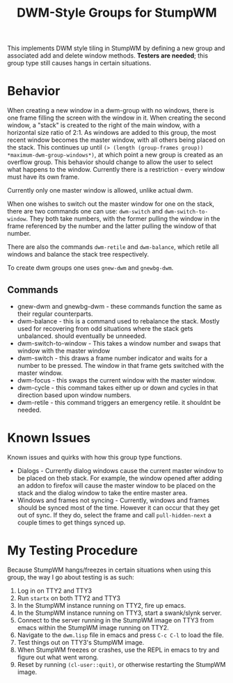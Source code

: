 #+TITLE: DWM-Style Groups for StumpWM
This implements DWM style tiling in StumpWM by defining a new group and associated add and delete window methods. *Testers are needed*; this group type still causes hangs in certain situations. 

* Behavior
  When creating a new window in a dwm-group with no windows, there is one frame filling the screen with the window in it. When creating the second window, a "stack" is created to the right of the main window, with a horizontal size ratio of 2:1. As windows are added to this group, the most recent window becomes the master window, with all others being placed on the stack. This continues up until ~(> (length (group-frames group)) *maximum-dwm-group-windows*)~, at which point a new group is created as an overflow group. This behavior should change to allow the user to select what happens to the window. Currently there is a restriction - every window must have its own frame. 

  Currently only one master window is allowed, unlike actual dwm.
  
  When one wishes to switch out the master window for one on the stack, there are two commands one can use: ~dwm-switch~ and ~dwm-switch-to-window~. They both take numbers, with the former pulling the window in the frame referenced by the number and the latter pulling the window of that number. 

  There are also the commands ~dwm-retile~ and ~dwm-balance~, which retile all windows and balance the stack tree respectively. 

  To create dwm groups one uses ~gnew-dwm~ and ~gnewbg-dwm~. 
  
** Commands 
   - gnew-dwm and gnewbg-dwm - these commands function the same as their regular counterparts.
   - dwm-balance - this is a command used to rebalance the stack. Mostly used for recovering from odd situations where the stack gets unbalanced. should eventually be unneeded.
   - dwm-switch-to-window - This takes a window number and swaps that window with the master window
   - dwm-switch - this draws a frame number indicator and waits for a number to be pressed. The window in that frame gets switched with the master window.
   - dwm-focus - this swaps the current window with the master window.
   - dwm-cycle - this command takes either up or down and cycles in that direction based upon window numbers.
   - dwm-retile - this command triggers an emergency retile. it shouldnt be needed.


* Known Issues
  Known issues and quirks with how this group type functions. 
  - Dialogs - Currently dialog windows cause the current master window to be placed on theb stack. For example, the window opened after adding an addon to firefox will cause the master window to be placed on the stack and the dialog window to take the entire master area.
  - Windows and frames not syncing - Currently, windows and frames should be synced most of the time. However it can occur that they get out of sync. If they do, select the frame and call ~pull-hidden-next~  a couple times to get things synced up. 

* My Testing Procedure
  Because StumpWM hangs/freezes in certain situations when using this group, the way I go about testing is as such: 
  1. Log in on TTY2 and TTY3
  2. Run ~startx~ on both TTY2 and TTY3
  3. In the StumpWM instance running on TTY2, fire up emacs.
  4. In the StumpWM instance running on TTY3, start a swank/slynk server.
  5. Connect to the server running in the StumpWM image on TTY3 from emacs within the StumpWM image running on TTY2.
  6. Navigate to the =dwm.lisp= file in emacs and press ~C-c C-l~ to load the file.
  7. Test things out on TTY3's StumpWM image.
  8. When StumpWM freezes or crashes, use the REPL in emacs to try and figure out what went wrong.
  9. Reset by running ~(cl-user::quit)~, or otherwise restarting the StumpWM image. 
